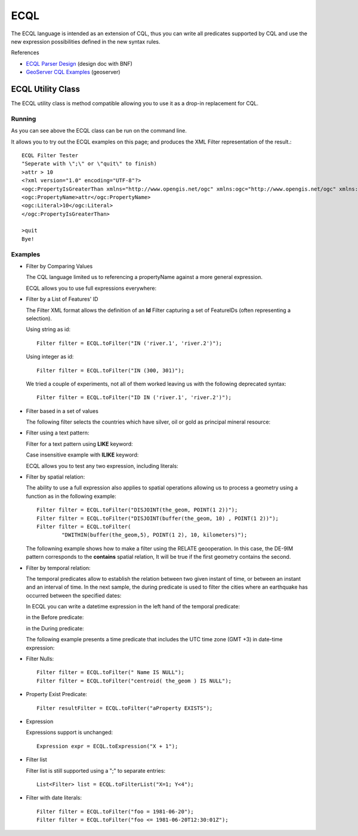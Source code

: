 ECQL
----

The ECQL language is intended as an extension of CQL, thus you can write all predicates supported by CQL and use the new expression possibilities defined in the new syntax rules.

References

* `ECQL Parser Design <http://old.geotools.org/ECQL-Parser-Design_110493908.html>`__ (design doc with BNF)
* `GeoServer CQL Examples <http://docs.geoserver.org/latest/en/user/tutorials/cql/cql_tutorial.html>`_ (geoserver)

ECQL Utility Class
^^^^^^^^^^^^^^^^^^

The ECQL utility class is method compatible allowing you to use it as a drop-in replacement for CQL.

.. image:: /images/ecql.PNG

Running
'''''''

As you can see above the ECQL class can be run on the command line.

It allows you to try out the ECQL examples on this page; and produces the XML Filter representation of the result.::
    
    ECQL Filter Tester
    "Seperate with \";\" or \"quit\" to finish)
    >attr > 10
    <?xml version="1.0" encoding="UTF-8"?>
    <ogc:PropertyIsGreaterThan xmlns="http://www.opengis.net/ogc" xmlns:ogc="http://www.opengis.net/ogc" xmlns:gml="http://www.opengis.net/gml">
    <ogc:PropertyName>attr</ogc:PropertyName>
    <ogc:Literal>10</ogc:Literal>
    </ogc:PropertyIsGreaterThan>
    
    >quit
    Bye!

Examples
''''''''

* Filter by Comparing Values
  
  The CQL language limited us to referencing a propertyName against
  a more general expression.

  ECQL allows you to use full expressions everywhere:

  .. literalinclude:: /../src/main/java/org/geotools/cql/ECQLExamples.java
    :language: java
    :start-after: // ecql expressionLessThanOrEqualToProperty start
    :end-before: // ecql expressionLessThanOrEqualToProperty end        

  .. literalinclude:: /../src/main/java/org/geotools/cql/ECQLExamples.java
    :language: java
    :start-after: // comparisonUsingExpressions start
    :end-before: // comparisonUsingExpressions end        
        
  .. literalinclude:: /../src/main/java/org/geotools/cql/ECQLExamples.java
    :language: java
    :start-after: // ecql betweenPredicate start
    :end-before: // ecql betweenPredicate end        
        
  .. literalinclude:: /../src/main/java/org/geotools/cql/ECQLExamples.java
    :language: java
    :start-after: // betweenUsingExpression start
    :end-before: // betweenUsingExpression end        


* Filter by a List of Features' ID
  
  The Filter XML format allows the definition of an **Id** Filter
  capturing a set of FeatureIDs (often representing a selection).
  
  Using string as id::

        Filter filter = ECQL.toFilter("IN ('river.1', 'river.2')");
  
  Using integer as id::
  
        Filter filter = ECQL.toFilter("IN (300, 301)");
  
  We tried a couple of experiments, not all of them worked leaving
  us with the following deprecated syntax::
  
        Filter filter = ECQL.toFilter("ID IN ('river.1', 'river.2')");

* Filter based in a set of values

  The following filter selects the countries which have silver, oil or gold as principal mineral resource:

  .. literalinclude:: /../src/main/java/org/geotools/cql/ECQLExamples.java
     :language: java
     :start-after: // ecql inPredicate start
     :end-before: // ecql inPredicate end

* Filter using a text pattern:

  Filter for a text pattern using **LIKE** keyword:

  .. literalinclude:: /../src/main/java/org/geotools/cql/ECQLExamples.java
     :language: java
     :start-after: // ecql likePredicate start
     :end-before: // ecql likePredicate end

  Case insensitive example with **ILIKE** keyword:

  .. literalinclude:: /../src/main/java/org/geotools/cql/ECQLExamples.java
     :language: java
     :start-after: // ecql ilikePredicate start
     :end-before: // ecql ilikePredicate end
     
  ECQL allows you to test any two expression, including literals:

  .. literalinclude:: /../src/main/java/org/geotools/cql/ECQLExamples.java
     :language: java
     :start-after: // ecql likePredicateInString start
     :end-before: // ecql likePredicateInString end


* Filter by spatial relation:
  
  The ability to use a full expression also applies to spatial operations
  allowing us to process a geometry using a function as in the following
  example::
  
        Filter filter = ECQL.toFilter("DISJOINT(the_geom, POINT(1 2))");
        Filter filter = ECQL.toFilter("DISJOINT(buffer(the_geom, 10) , POINT(1 2))");
        Filter filter = ECQL.toFilter(
                "DWITHIN(buffer(the_geom,5), POINT(1 2), 10, kilometers)");

  The followning example shows how to make a filter using the RELATE geooperation. In this case, the DE-9IM pattern corresponds to the **contains** spatial relation, It will be true if the first geometry contains the second.

  .. literalinclude:: /../src/main/java/org/geotools/cql/ECQLExamples.java
     :language: java
     :start-after: ecql relatePattern start
     :end-before: ecql relatePattern end


* Filter by temporal relation:

  The temporal predicates allow to establish the relation between two given instant of time, or between an instant and an interval of time. 
  In the next sample, the during predicate is used to filter the cities where an earthquake has occurred between the  specified dates:

  .. literalinclude:: /../src/main/java/org/geotools/cql/ECQLExamples.java
     :language: java
     :start-after: // duringPredicateWithLefHandtAttribute start
     :end-before: // duringPredicateWithLefHandtAttribute end


  In ECQL you can write a datetime expression in the left hand of the temporal predicate:

  .. literalinclude:: /../src/main/java/org/geotools/cql/ECQLExamples.java
     :language: java
     :start-after: // afterPredicateWithLefHandtExpression start
     :end-before: // afterPredicateWithLefHandtExpression end
  
  in the Before predicate: 

  .. literalinclude:: /../src/main/java/org/geotools/cql/ECQLExamples.java
     :language: java
     :start-after: // beforePredicateWithLefHandtExpression start
     :end-before: // beforePredicateWithLefHandtExpression end

  in the During predicate:

  .. literalinclude:: /../src/main/java/org/geotools/cql/ECQLExamples.java
     :language: java
     :start-after: // duringPredicateWithLefHandtExpression start
     :end-before: // duringPredicateWithLefHandtExpression end

  The following example presents a time predicate that includes the UTC time zone (GMT +3) in date-time expression:

  .. literalinclude:: /../src/main/java/org/geotools/cql/ECQLExamples.java
     :language: java
     :start-after: // utcTimeZone start
     :end-before: // utcTimeZone end

* Filter Nulls::
  
        Filter filter = ECQL.toFilter(" Name IS NULL");
        Filter filter = ECQL.toFilter("centroid( the_geom ) IS NULL");

* Property Exist Predicate::
        
        Filter resultFilter = ECQL.toFilter("aProperty EXISTS");

* Expression
  
  Expressions support is unchanged::
        
        Expression expr = ECQL.toExpression("X + 1");

* Filter list
  
  Filter list is still supported using a ";" to separate entries::
        
        List<Filter> list = ECQL.toFilterList("X=1; Y<4");

* Filter with date literals::
    
         Filter filter = ECQL.toFilter("foo = 1981-06-20");
         Filter filter = ECQL.toFilter("foo <= 1981-06-20T12:30:01Z");
